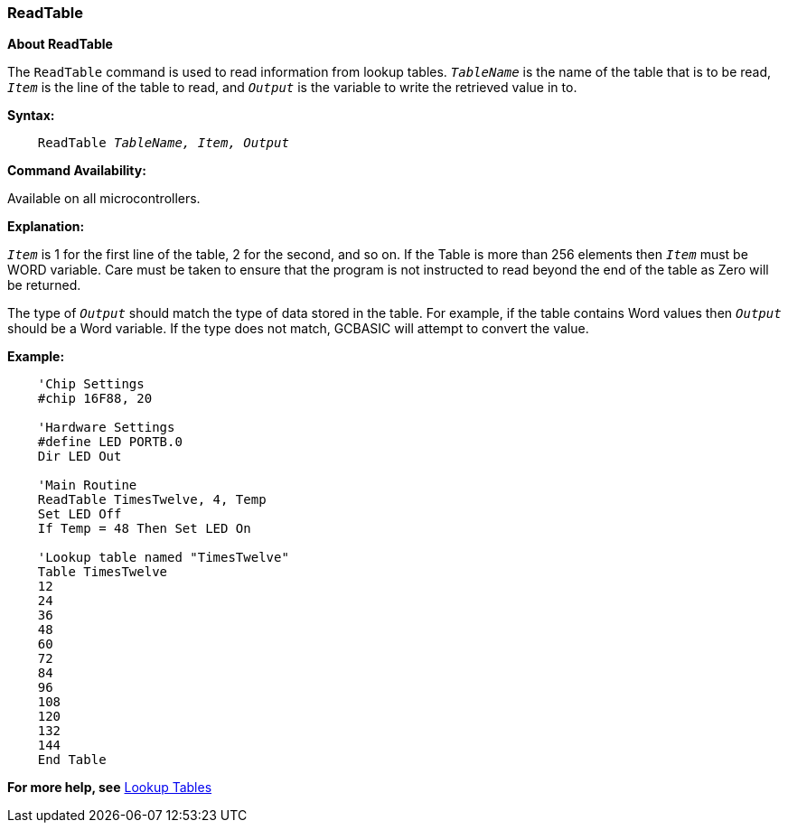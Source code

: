 === ReadTable

*About ReadTable*

The `ReadTable` command is used to read information from lookup tables.
`_TableName_` is the name of the table that is to be read, `_Item_` is the
line of the table to read, and `_Output_` is the variable to write the
retrieved value in to.

*Syntax:*
[subs="quotes"]
----
    ReadTable _TableName, Item, Output_
----
*Command Availability:*

Available on all microcontrollers.

*Explanation:*

`_Item_` is 1 for the first line of the table, 2 for the second, and so on.
If the Table is more than 256 elements then `_Item_` must be WORD variable.
Care must be taken to ensure that the program is not instructed to read beyond the end of the table as Zero will be returned.

The type of `_Output_` should match the type of data stored in the table.
For example, if the table contains Word values then `_Output_` should be a
Word variable. If the type does not match, GCBASIC will attempt to
convert the value.

*Example:*
----
    'Chip Settings
    #chip 16F88, 20

    'Hardware Settings
    #define LED PORTB.0
    Dir LED Out

    'Main Routine
    ReadTable TimesTwelve, 4, Temp
    Set LED Off
    If Temp = 48 Then Set LED On

    'Lookup table named "TimesTwelve"
    Table TimesTwelve
    12
    24
    36
    48
    60
    72
    84
    96
    108
    120
    132
    144
    End Table
----
*For more help, see* <<_lookup_tables,Lookup Tables>>
